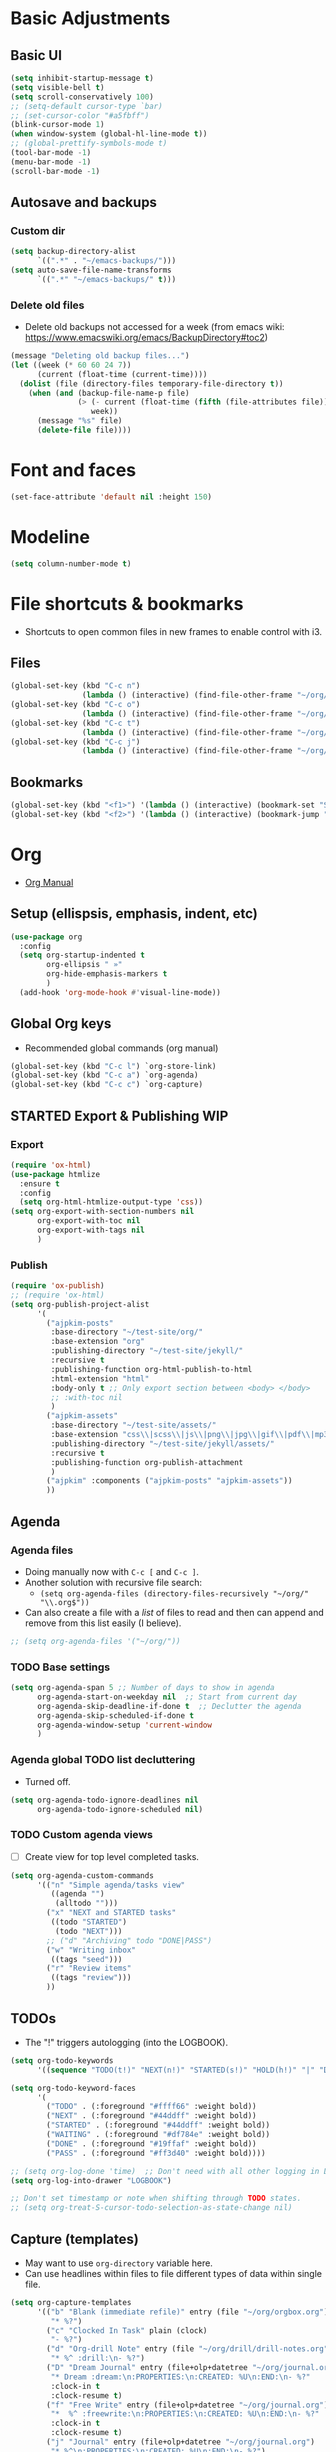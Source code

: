 * Basic Adjustments
** Basic UI
#+BEGIN_SRC emacs-lisp
  (setq inhibit-startup-message t)
  (setq visible-bell t)
  (setq scroll-conservatively 100)
  ;; (setq-default cursor-type `bar)
  ;; (set-cursor-color "#a5fbff")
  (blink-cursor-mode 1)
  (when window-system (global-hl-line-mode t))
  ;; (global-prettify-symbols-mode t)
  (tool-bar-mode -1)
  (menu-bar-mode -1)
  (scroll-bar-mode -1)
#+END_SRC
** Autosave and backups
*** Custom dir
#+BEGIN_SRC emacs-lisp
  (setq backup-directory-alist
        `((".*" . "~/emacs-backups/")))
  (setq auto-save-file-name-transforms
        `((".*" "~/emacs-backups/" t)))
#+END_SRC
*** Delete old files
- Delete old backups not accessed for a week (from emacs wiki: https://www.emacswiki.org/emacs/BackupDirectory#toc2)
#+BEGIN_SRC emacs-lisp
  (message "Deleting old backup files...")
  (let ((week (* 60 60 24 7))
        (current (float-time (current-time))))
    (dolist (file (directory-files temporary-file-directory t))
      (when (and (backup-file-name-p file)
                 (> (- current (float-time (fifth (file-attributes file))))
                    week))
        (message "%s" file)
        (delete-file file))))
#+END_SRC
* Font and faces
#+begin_src emacs-lisp
  (set-face-attribute 'default nil :height 150)
#+end_src
* Modeline
#+begin_src emacs-lisp
  (setq column-number-mode t)
#+end_src
* File shortcuts & bookmarks
- Shortcuts to open common files in new frames to enable control with i3.
** Files
#+begin_src emacs-lisp
  (global-set-key (kbd "C-c n")
                  (lambda () (interactive) (find-file-other-frame "~/org/now.org")))
  (global-set-key (kbd "C-c o")
                  (lambda () (interactive) (find-file-other-frame "~/org/orgbox.org")))
  (global-set-key (kbd "C-c t")
                  (lambda () (interactive) (find-file-other-frame "~/org/tasks.org")))
  (global-set-key (kbd "C-c j")
                  (lambda () (interactive) (find-file-other-frame "~/org/journal.org")))
#+end_src
** Bookmarks
#+begin_src emacs-lisp
  (global-set-key (kbd "<f1>") '(lambda () (interactive) (bookmark-set "SAVED")))
  (global-set-key (kbd "<f2>") '(lambda () (interactive) (bookmark-jump "SAVED")))
#+end_src
* Org
- [[https://orgmode.org/org.html][Org Manual]]
** Setup (ellispsis, emphasis, indent, etc)
#+BEGIN_SRC emacs-lisp
  (use-package org
    :config
    (setq org-startup-indented t
          org-ellipsis " »"
          org-hide-emphasis-markers t
          )
    (add-hook 'org-mode-hook #'visual-line-mode))
#+END_SRC
** Global Org keys
- Recommended global commands (org manual)
#+begin_src emacs-lisp
  (global-set-key (kbd "C-c l") `org-store-link)
  (global-set-key (kbd "C-c a") `org-agenda)
  (global-set-key (kbd "C-c c") `org-capture)
#+end_src
** STARTED Export & Publishing WIP
:LOGBOOK:
- State "STARTED"    from              [2021-02-17 Wed 15:34]
:END:
*** Export
#+begin_src emacs-lisp
  (require 'ox-html)
  (use-package htmlize
    :ensure t
    :config
    (setq org-html-htmlize-output-type 'css))
  (setq org-export-with-section-numbers nil
        org-export-with-toc nil
        org-export-with-tags nil
        )
#+end_src
*** Publish
#+begin_src emacs-lisp
  (require 'ox-publish)
  ;; (require 'ox-html)
  (setq org-publish-project-alist
        '(
          ("ajpkim-posts"
           :base-directory "~/test-site/org/"
           :base-extension "org"
           :publishing-directory "~/test-site/jekyll/"
           :recursive t
           :publishing-function org-html-publish-to-html
           :html-extension "html"
           :body-only t ;; Only export section between <body> </body>
           ;; :with-toc nil
           )
          ("ajpkim-assets"
           :base-directory "~/test-site/assets/"
           :base-extension "css\\|scss\\|js\\|png\\|jpg\\|gif\\|pdf\\|mp3"
           :publishing-directory "~/test-site/jekyll/assets/"
           :recursive t
           :publishing-function org-publish-attachment
           )
          ("ajpkim" :components ("ajpkim-posts" "ajpkim-assets"))
          ))
#+end_src
** Agenda
*** Agenda files
- Doing manually now with =C-c [= and =C-c ]=.
- Another solution with recursive file search:
  - =(setq org-agenda-files (directory-files-recursively "~/org/" "\\.org$"))=
- Can also create a file with a /list/ of files to read and then can append and remove from this list easily (I believe).
#+begin_src emacs-lisp
  ;; (setq org-agenda-files '("~/org/"))
#+end_src
*** TODO Base settings
:LOGBOOK:
- State "TODO"       from              [2021-01-29 Fri 22:59]
:END:
#+begin_src emacs-lisp
  (setq org-agenda-span 5 ;; Number of days to show in agenda
        org-agenda-start-on-weekday nil  ;; Start from current day
        org-agenda-skip-deadline-if-done t  ;; Declutter the agenda
        org-agenda-skip-scheduled-if-done t
        org-agenda-window-setup 'current-window
        )
#+end_src
*** Agenda global TODO list decluttering
- Turned off.
#+begin_src emacs-lisp
  (setq org-agenda-todo-ignore-deadlines nil
        org-agenda-todo-ignore-scheduled nil)
#+end_src
*** TODO Custom agenda views
- [ ] Create view for top level completed tasks.
#+begin_src emacs-lisp
  (setq org-agenda-custom-commands
        '(("n" "Simple agenda/tasks view"
           ((agenda "")
            (alltodo "")))
          ("x" "NEXT and STARTED tasks"
           ((todo "STARTED")
            (todo "NEXT")))
          ;; ("d" "Archiving" todo "DONE|PASS")
          ("w" "Writing inbox"
           ((tags "seed")))
          ("r" "Review items"
           ((tags "review")))
          ))
#+end_src
** TODOs
- The "!" triggers autologging (into the LOGBOOK).
#+begin_src emacs-lisp
  (setq org-todo-keywords
        '((sequence "TODO(t!)" "NEXT(n!)" "STARTED(s!)" "HOLD(h!)" "|" "DONE(d!)" "PASS(p!)")))

  (setq org-todo-keyword-faces
        '(
          ("TODO" . (:foreground "#ffff66" :weight bold))
          ("NEXT" . (:foreground "#44ddff" :weight bold))
          ("STARTED" . (:foreground "#44ddff" :weight bold))
          ("WAITING" . (:foreground "#df784e" :weight bold))
          ("DONE" . (:foreground "#19ffaf" :weight bold))
          ("PASS" . (:foreground "#ff3d40" :weight bold))))

  ;; (setq org-log-done 'time)  ;; Don't need with all other logging in LOGBOOK
  (setq org-log-into-drawer "LOGBOOK")

  ;; Don't set timestamp or note when shifting through TODO states.
  ;; (setq org-treat-S-cursor-todo-selection-as-state-change nil)
#+end_src
** Capture (templates)
- May want to use =org-directory= variable here.
- Can use headlines within files to file different types of data within single file.
#+begin_src emacs-lisp
  (setq org-capture-templates
        '(("b" "Blank (immediate refile)" entry (file "~/org/orgbox.org")
           "* %?")
          ("c" "Clocked In Task" plain (clock)
           "- %?")
          ("d" "Org-drill Note" entry (file "~/org/drill/drill-notes.org")
           "* %^ :drill:\n- %?")
          ("D" "Dream Journal" entry (file+olp+datetree "~/org/journal.org")
           "* Dream :dream:\n:PROPERTIES:\n:CREATED: %U\n:END:\n- %?"
           :clock-in t
           :clock-resume t)
          ("f" "Free Write" entry (file+olp+datetree "~/org/journal.org")
           "*  %^ :freewrite:\n:PROPERTIES:\n:CREATED: %U\n:END:\n- %?"
           :clock-in t
           :clock-resume t)
          ("j" "Journal" entry (file+olp+datetree "~/org/journal.org")
           "* %^\n:PROPERTIES:\n:CREATED: %U\n:END:\n- %?")
          ("n" "Notes" entry (file "~/org/orgbox.org")
           "* %^ %^g:notes:\n:PROPERTIES:\n:CREATED: %U\n:END:\n- %?"
           :clock-in t
           :clock-resume t
           :prepend t)
          ("o" "Orgbox" entry (file "~/org/orgbox.org")
           "* %^\n:PROPERTIES:\n:CREATED: %U\n:END:\n- %?"
           :clock-in t
           :clock-resume t
           :prepend t)
          ("q" "Read/Watch/Listen" entry (file "~/org/media-lists.org")
           "** %?"
           :prepend t)
          ("r" "Recommendation" entry (file+headline "~/org/orgbox.org" "Recs")
           ;; "* %^ \n%^{RECOMMENDER}p%^{TYPE}p:CREATED:%U\n- %?")
           "* %^\n:PROPERTIES:\n:CREATED: %U\n:RECOMMENDER: %^\n:TYPE: %^\n:END:%?")
          ("t" "Todo" entry (file"~/org/tasks.org")
           "* TODO %^\n:PROPERTIES:\n:CREATED: %U\n:END:\n- %?"
           :prepend t)
          ("y" "Today" entry (file"~/org/tasks.org")
           "* NEXT %^\nSCHEDULED: %t\n:PROPERTIES:\n:CREATED: %U\n:END:%?")
          ))
#+end_src
** Refile
- Look in current file and all agenda files for refile menu.
#+begin_src emacs-lisp
  (setq org-refile-targets
        '((nil :maxlevel . 6)
          (org-agenda-files . (:maxlevel . 6))))
  ;; Complete refile with IDO
  (setq org-refile-use-outline-path 'file)  ;; Allows for refiling as top level node
  (setq org-outline-path-complete-in-steps nil)  ;; Have org get all targets at once and allow IDO to narrow
  (setq org-refile-allow-creating-parent-nodes  (quote confirm))
#+end_src
** Tags
- Can use =C-c C-c= and single key selection (in expert mode) to add tags quickly.
#+begin_src emacs-lisp
  (setq org-tag-alist
        '(
          ("drill" . ?d)
          ("notes" . ?n)
          ("seed" . ?s)
          ("study" . ?y)
          ("week" . ?w)
          ("5m" . ?f)
          ))
  (setq org-fast-tag-selection-single-key (quote expert))
#+end_src
** Org-drill
#+begin_src emacs-lisp
  (use-package org-drill
    :ensure t)
#+end_src
** toc-org
#+begin_src emacs-lisp
  (use-package toc-org
    :ensure t
    :config
    (setq toc-org-max-depth 3
          toc-org-hrefify-default "org"  ;; Options are org or gh (github)
          )
    )

#+end_src
** Org-id
- Can add a before save hook for org-mode file if want to.
- Testing : [[https://writequit.org/articles/emacs-org-mode-generate-ids.html#automating-id-creation][SO]]
#+begin_src emacs-lisp
  (defun ak/org-uuid-custom-id-get (&optional pom create prefix)
    "Get the CUSTOM_ID property of the entry at point-or-marker POM.
     If POM is nil, refer to the entry at point. If the entry does
     not have an CUSTOM_ID, the function returns nil. However, when
     CREATE is non nil, create a CUSTOM_ID if none is present
     already. PREFIX will be passed through to `org-id-new'. In any
     case, the CUSTOM_ID of the entry is returned."
    (interactive)
    (org-with-point-at pom
      (let ((id (org-entry-get nil "CUSTOM_ID")))
        (cond
         ((and id (stringp id) (string-match "\\S-" id))
          id)
         (create
          ;; (setq id (org-id-new (concat prefix "h")))
          (setq id (org-id-new))
          (org-entry-put pom "CUSTOM_ID" id)
          (org-id-add-location id (buffer-file-name (buffer-base-buffer)))
          id)))))

  (defun ak/org-add-uudid-custom-ids-to-headlines-in-file ()
    "Add CUSTOM_ID properties to all headlines in the
     current file which do not already have one."
    (interactive)
    (org-map-entries (lambda () (ak/org-uuid-custom-id-get (point) 'create))))

#+end_src
- Another option with CUSTOM_IDs that are based on headers (want this for blog exports)
- IMPROVE THE regexp replace to make better urls
#+begin_src emacs-lisp
  (defun ak/org-publish-add-header-text-custom-ids ()
    "Add CUSTOM_ID property to each header in current buffer that is based on header text."
    (interactive)
    (let (id-list)
      (cl-labels ((get-id ()
                          (let ((id (url-encode-url
                                     (replace-regexp-in-string
                                      " " "-"
                                      (org-get-heading t t t t))))
                                (dup-counter 1))
                            (while (member id id-list)
                              (setq id (format "%s-%d" id dup-counter))
                              (cl-incf dup-counter))
                            (push id id-list)
                            id)))
        (org-map-entries
         (lambda ()
           (org-entry-put (point) "CUSTOM_ID" (get-id)))))))
#+end_src
** Modules
#+begin_src emacs-lisp
  (setq org-modules '(org-habit
                      ;; Defaults below:
                      ol-w3m
                      ol-bbdb
                      ol-bibtex
                      ol-docview
                      ol-gnus
                      ol-info
                      ol-irc
                      ol-mhe
                      ol-rmail
                      ol-eww))
#+end_src
** Hyphens to dots
- Customize the leading list element char.
#+BEGIN_SRC emacs-lisp
  (font-lock-add-keywords `org-mode
			  `(("^ *\\([-]\\) "
			     (0 (prog1 () (compose-region (match-beginning 1) (match-end 1) "·"))))))
#+END_SRC
** Org-tempo
- [[https://orgmode.org/manual/Structure-Templates.html][Org Manual page]]
- For shortcuts like "<s TAB" for inserting code block
#+BEGIN_SRC emacs-lisp
  (require 'org-tempo)
#+END_SRC
** Org-bullets
#+BEGIN_SRC emacs-lisp
  (use-package org-bullets
    :ensure t
    :after org
    :hook (org-mode . org-bullets-mode))
#+END_SRC
** org-format-latex
#+begin_src emacs-lisp
  (setq org-format-latex-options (plist-put org-format-latex-options :scale 2))
#+end_src
** Never add new lines after headlines
#+begin_src emacs-lisp
  (setf org-blank-before-new-entry '((heading . nil) (plain-list-item . nil)))
#+end_src
** TODO (I think bc elpa package) Visual fill column
:LOGBOOK:
- State "TODO"       from              [2021-01-29 Fri 15:20]
:END:
NOT WORKING #+BEGIN_SRC emacs-lisp
  (defun org-mode-visual-fill ()
    (setq visual-fill-column-width 100
          visual-fill-column-center-text t)
    (visual-fill-column-mode 1))

  (use-package visual-fill-column
    :hook (org-mode . org-mode-visual-fill))
#+END_SRC
** Possible additions...
*** Setting fonts, etc.
  (dolist (face `((org-level-1 . 1.2 )
		  (org-level-2 . 1.1 )
		  (org-level-3 . 1.05 )
		  (org-level-4 . 1.0 )
		  (org-level-5 . 1.0 )
		  (org-level-6 . 1.1 )
		  (org-level-7 . 1.1 )
		  (org-level-8 . 1.1 )))
	(set-face-attribute (car face) nil :font "courier" :weight `regular :height (cdr face)))
* which-key
- Provide popup info on commands given input current sequence.
#+BEGIN_SRC emacs-lisp
  (use-package which-key
    :ensure t
    :init
    (which-key-mode))
#+END_SRC
* Avy
- Fast navigation to any char on screen.
#+BEGIN_SRC emacs-lisp
  (use-package avy
    :ensure t
    :bind
    ("M-s" . avy-goto-char))
#+END_SRC
* Ido
- Smart file completion.
** Enable Ido-mode
#+BEGIN_SRC emacs-lisp
  (ido-mode 1)
  (setq ido-everywhere t)
  (setq ido-enable-flex-matching t)
  (setq ido-create-new-buffer `always)
#+END_SRC
* ace-window
- Navigate buffers efficently.
#+BEGIN_SRC emacs-lisp
  (use-package ace-window
    :ensure t
    :config (setq aw-keys `(?a ?s ?d ?f ?j ?k ?l))
    :bind ("C-x o" . ace-window))
#+END_SRC
* rainbow
- Add coloring to hex color tags (e.g. #22ff22).
#+BEGIN_SRC emacs-lisp
  (use-package rainbow-mode
    :ensure t
    :init (rainbow-mode 1))
#+END_SRC
* beacon
- Highlight cursor line.
#+BEGIN_SRC emacs-lisp
  (use-package beacon
    :ensure t
    :init
    (beacon-mode 1))
#+END_SRC
* Config edit/reload
#+begin_src emacs-lisp
  (defun config-visit ()
    (interactive)
    (find-file "~/.emacs.d/config.org"))
  (global-set-key (kbd "C-c e") 'config-visit)
#+end_src
#+begin_src emacs-lisp
  (defun config-reload ()
    (interactive)
    (org-babel-load-file (expand-file-name "~/.emacs.d/config.org")))
  (global-set-key (kbd "C-c r") 'config-reload)
#+end_src
* window splitting functions
- Move cursor to newly created windows (default is stagnant cursor).
#+BEGIN_SRC emacs-lisp
  (defun split-and-follow-horizontally ()
    (interactive)
    (split-window-below)
    (balance-windows)
    (other-window 1))
  (global-set-key (kbd "C-x 2") `split-and-follow-horizontally)

  (defun split-and-follow-vertically ()
    (interactive)
    (split-window-right)
    (balance-windows)
    (other-window 1))
  (global-set-key (kbd "C-x 3") `split-and-follow-vertically)
#+END_SRC
* drag-stuff CONFLICT WITH ORG
#+begin_src emacs-lisp
  ;; (use-package drag-stuff
  ;;   :ensure t
  ;;   :config
  ;;   (progn
  ;;     (drag-stuff-global-mode t)
  ;;     (drag-stuff-define-keys))
  ;;   :bind
  ;;   (("M-p" . drag-stuff-up)
  ;;    ("M-n" . drag-stuff-down)))
#+end_src
* TODO multiple-cursors
